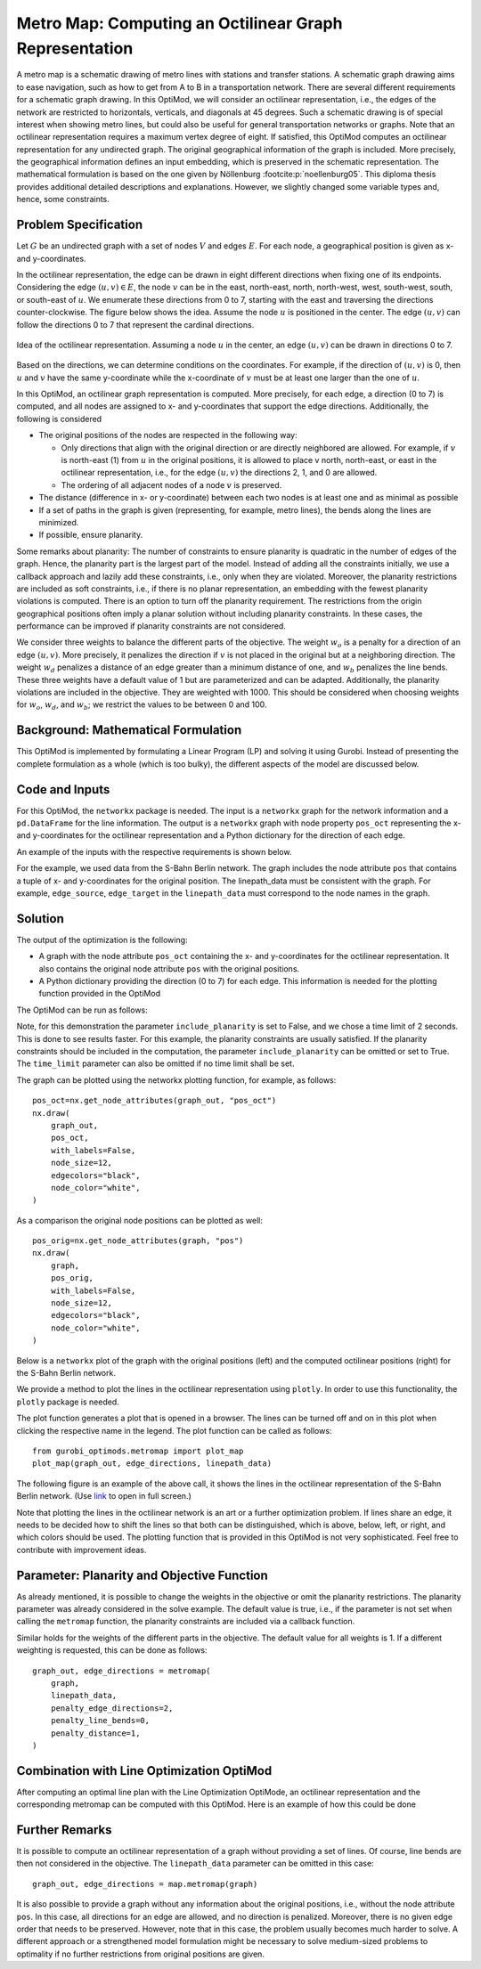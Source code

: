 Metro Map: Computing an Octilinear Graph Representation
=======================================================

A metro map is a schematic drawing of metro lines with stations and transfer
stations. A schematic graph drawing aims to ease navigation, such as how to get
from A to B in a transportation network. There are several different
requirements for a schematic graph drawing. In this OptiMod, we will consider an
octilinear representation, i.e., the edges of the network are restricted to
horizontals, verticals, and diagonals at 45 degrees. Such a schematic drawing
is of special interest when showing metro lines, but could also be useful for general
transportation networks or graphs. Note that an octilinear representation
requires a maximum vertex degree of eight. If satisfied, this OptiMod computes
an octilinear representation for any undirected graph. The original geographical
information of the graph is included. More precisely, the geographical
information defines an input embedding, which is preserved in the schematic
representation. The mathematical formulation is based on the one given by
Nöllenburg :footcite:p:`noellenburg05`. This diploma thesis provides additional
detailed descriptions and explanations. However, we slightly changed some
variable types and, hence, some constraints.


Problem Specification
---------------------

Let :math:`G` be an undirected graph with a set of nodes :math:`V` and edges
:math:`E`. For each node, a geographical position is given as x- and y-coordinates.

In the octilinear representation, the edge can be drawn in eight different
directions when fixing one of its endpoints. Considering the edge
:math:`(u,v)\in E`, the node :math:`v` can be in the east, north-east, north,
north-west, west, south-west, south, or south-east of :math:`u`. We enumerate
these directions from 0 to 7, starting with the east and traversing the
directions counter-clockwise. The figure below shows the idea. Assume the node
:math:`u` is positioned in the center. The edge :math:`(u,v)` can follow the
directions 0 to 7 that represent the cardinal directions.


.. figure:: figures/metromap_directions.png
    :width: 500
    :align: center
    :alt: metromap_directions

    Idea of the octilinear representation. Assuming a node :math:`u` in the
    center, an edge :math:`(u,v)` can be drawn in directions 0 to 7.

Based on the directions, we can determine conditions on the coordinates. For
example, if the direction of :math:`(u,v)` is 0, then :math:`u` and :math:`v`
have the same y-coordinate while the x-coordinate of :math:`v` must be at least
one larger than the one of :math:`u`.

In this OptiMod, an octilinear graph representation is computed. More precisely,
for each edge, a direction (0 to 7) is computed, and all nodes are assigned to x-
and y-coordinates that support the edge directions. Additionally, the following
is considered

* The original positions of the nodes are respected in the following way:

  * Only directions that align with the original direction or are directly
    neighbored are allowed. For example, if :math:`v` is north-east (1) from :math:`u`
    in the original positions, it is allowed to place v north, north-east, or
    east in the octilinear representation, i.e., for the edge :math:`(u,v)` the
    directions 2, 1, and 0 are allowed.
  * The ordering of all adjacent nodes of a node :math:`v` is preserved.
* The distance (difference in x- or y-coordinate) between each two nodes is at
  least one and as minimal as possible
* If a set of paths in the graph is given (representing, for example, metro lines),
  the bends along the lines are minimized.
* If possible, ensure planarity.

Some remarks about planarity: The number of constraints to ensure planarity is
quadratic in the number of edges of the graph. Hence, the planarity part is the
largest part of the model. Instead of adding all the constraints initially, we
use a callback approach and lazily add these constraints, i.e., only when they
are violated. Moreover, the planarity restrictions are included as soft
constraints, i.e., if there is no planar representation, an embedding with the
fewest planarity violations is computed. There is an option to turn off the
planarity requirement. The restrictions from the origin geographical positions
often imply a planar solution without including planarity constraints. In these
cases, the performance can be improved if planarity constraints are not
considered.

We consider three weights to balance the different parts of the objective. The
weight :math:`w_o` is a penalty for a direction of an edge :math:`(u,v)`. More
precisely, it penalizes the direction if :math:`v` is not placed in the original
but at a neighboring direction. The weight :math:`w_d` penalizes a distance of
an edge greater than a minimum distance of one, and :math:`w_b` penalizes the
line bends. These three weights have a default value of 1 but are parameterized
and can be adapted. Additionally, the planarity violations are included in the
objective. They are weighted with 1000. This should be considered when choosing
weights for :math:`w_o`, :math:`w_d`, and :math:`w_b`; we restrict the values to
be between 0 and 100.


Background: Mathematical Formulation
------------------------------------

This OptiMod is implemented by formulating a Linear Program (LP) and solving it
using Gurobi. Instead of presenting the complete formulation as a whole (which
is too bulky), the different aspects of the model are discussed below.


.. dropdown:: Variables

  We use the following variables:

  - :math:`d(u,v,r)\in\{0,1\}` for :math:`(u,v)\in E` and :math:`r\in\{0,1,\ldots,7\}`
    which indicates whether the direction from :math:`u` to :math:`v` is :math:`r`.
  - :math:`x(v) \geq 0` the x-coordinate of node :math:`v` in an octilinear representation
  - :math:`y(v) \geq 0` the y-coordinate of node :math:`v` in an octilinear representation
  - :math:`\delta(u,v)\geq 0` the distance of :math:`u` and :math:`v` for each edge
    :math:`(u,v)\in E` that is larger than the minimum required distance of 1
  - :math:`b(u,v,w,i)\in\{0,1\}` the bend of category :math:`i` on two adjacent edges
    :math:`(u,v), (v,w)\in E`. The category corresponds to the angle of the
    bend. The angle can be equal to 180 (=category 0), 135 (=category 1), 90
    (=category 2), and 45 degrees (=category 3).




.. dropdown:: Objective Function

  .. math::
      \begin{alignat}{2}
          \min \quad        & \sum_{(u,v) \in E} w_d\cdot \delta(u,v) \\
          & + \sum_{(u,v) \in E} \sum_{j\in J_{uv}} w_o\cdot d(u,v,j)\\
          &  + \sum_{v\in V} \sum_{u,w\in V:(u,v),(v,w)\in E} w_b\cdot |L_{u,v,w}| (b(u,v,w,1) + 2b(u,v,w,2) + 3b(u,v,w,3)) \\
      \end{alignat}

  The objective minimizes a weighted sum of

  - the distances,
  - the directions that do not correspond to the original directions
    (here indicated by the set :math:`J_{uv}` for an edge :math:`(u,v)\in E`),
  - and the bends for each line weighted by its bend category, i.e., the
    cost increases with the acuteness of the angle. Here
    :math:`|L_{u,v,w}|` amounts the number of lines traversing the
    adjacent edges :math:`(u,v),(v,w)\in E`.

  These three parts are weighted by :math:`w_d`, :math:`w_o`, and :math:`w_b`.
  Note that the direction variables :math:`d(u,v,j)` for all directions :math:`j`
  not equivalent to the original direction, or their direct neighbors are set to 0.

  The penalization of planarity violations is omitted here for ease of
  notation but briefly discussed in the planarity section.


.. dropdown:: Direction Variables and Coordinates

  We ensure that the direction from :math:`u` to :math:`v` matches the reverse
  direction from :math:`v` to :math:`u`.

  .. math::
        d(u,v,i) = d(v,u,i+4) \qquad \forall (u,v) \in E, i=0,\ldots,3\\
        d(u,v,i) = d(v,u,i-4) \qquad \forall (u,v) \in E, i=4,\ldots,7\\

  The next constraint requires that exactly one directions is chosen for each edge.

  .. math::
      \sum_{i=0}^7 d(u,v,i) = 1 \qquad \forall (u,v) \in E\\

  Finally, we have constraints to define the conditions on the x- and
  y-coordinates that need to be satisfied if a certain direction is chosen for
  the edge.

  .. math::
      \begin{alignat}{2}
                    & d(u,v,0) = 1 \Rightarrow y(v) = y(u)& \forall (u,v) \in E\\
                    & d(u,v,0) = 1 \Rightarrow x(v) - x(u) \geq 1& \forall (u,v) \in E\\
                    & d(u,v,1) = 1 \Rightarrow x(u) - y(u) = x(v) - y(v)& \forall (u,v) \in E\\
                    & d(u,v,1) = 1 \Rightarrow x(v) + y(v) - (x(u) + y(u)) \geq 2 \qquad& \forall (u,v) \in E\\
                    & d(u,v,2) = 1 \Rightarrow x(u) = x(v)& \forall (u,v) \in E\\
                    & d(u,v,2) = 1 \Rightarrow y(v) - y(u) \geq 1& \forall (u,v) \in E\\
                    & d(u,v,3) = 1 \Rightarrow x(u) + y(u) = x(v) + y(v)& \forall (u,v) \in E\\
                    & d(u,v,3) = 1 \Rightarrow x(u) - y(u) - (x(v) - y(v)) \geq 2& \forall (u,v) \in E\\
                    & d(u,v,4) = 1 \Rightarrow y(v) = y(u)& \forall (u,v) \in E\\
                    & d(u,v,4) = 1 \Rightarrow x(u) - x(v) \geq 1& \forall (u,v) \in E\\
                    & d(u,v,5) = 1 \Rightarrow x(u) - y(u) = x(v) - y(v)& \forall (u,v) \in E\\
                    & d(u,v,5) = 1 \Rightarrow x(u) + y(u) - (x(v) + y(v)) \geq 2& \forall (u,v) \in E\\
                    & d(u,v,6) = 1 \Rightarrow x(u) = x(v)& \forall (u,v) \in E\\
                    & d(u,v,6) = 1 \Rightarrow y(u) - y(v) \geq 1& \forall (u,v) \in E\\
                    & d(u,v,7) = 1 \Rightarrow x(u) + y(u) = x(v) + y(v)& \forall (u,v) \in E\\
                    & d(u,v,7) = 1 \Rightarrow x(v) - y(v) - (x(u) - y(u)) \geq 2& \forall (u,v) \in E\\
      \end{alignat}

  Note that the minimum distance between two different nodes need to be 1 in either x- or y-coordinate.
  To ensure this for diagonal directions we need to require a right-hand-side of 2.

.. dropdown:: Edge Order

  To ensure the preservation of the original edge order, it is sufficient to
  consider all nodes that have at least two adjacent nodes. We need auxiliary
  binary variables :math:`\beta_v^i` for each such node :math:`v` and each
  adjacent node :math:`i` of :math:`v`. Let the adjacent nodes of :math:`v` be
  ordered counter-clockwise and assume that :math:`w_0,\ldots, w_{\deg(v)}`
  fulfills this order. Then also in the octilinear representation the nodes need
  to have the same counter-clockwise order, i.e., the direction from neighbor
  node :math:`i` to :math:`i+1` increases with at most one exception (when
  switching from direction 7 to 0). For this exception we allow
  :math:`\beta_v^i` to be 1. The following constraints define the requirement.

  .. math::
    \begin{alignat}{2}
      &\sum_{i=0}^{\deg(v)} \beta_{v}^i \leq 1 \\
      &\beta_{v}^i = 0 \Rightarrow  \sum_{k=0}^7 k\cdot d(v,w_i,k) \leq \sum_{k=0}^7k\cdot d(v,w_{i+1},k) -1  \quad\forall i=\{0,\deg(v)-1\}\\
      &\beta_{v}^{\deg(v)} = 0 \Rightarrow  \sum_{k=0}^7 k\cdot d(v,w_{\deg(v)},k) \leq \sum_{k=0}^7k\cdot d(v,w_{0},k) -1
    \end{alignat}

.. dropdown:: Distance

  The minimum distance between two nodes of one edge is 1 in either x- or
  y-coordinate. This is ensured via constraints, see section on Direction
  Variables and Coordinates. The distance variables count every additional
  distance in x- and y-coordinates.

  .. math::
      \begin{alignat}{2}
        & \delta(u,v) = \delta(v,u) & \forall (u,v) \in E\\
        & \delta(u,v) \geq x(v) - x(u) - 1 \quad& \forall (u,v) \in E\\
        & \delta(u,v) \geq x(u) - x(v) - 1 & \forall (u,v) \in E\\
        & \delta(u,v) \geq y(v) - y(u) - 1 & \forall (u,v) \in E\\
        & \delta(u,v) \geq y(u) - y(v) - 1 & \forall (u,v) \in E\\
      \end{alignat}


.. dropdown:: Line Bends

  Whenever, a line traverses the adjacent edges :math:`(u,v)` and
  :math:`(v,w)`, we want to amount the bend of the two edges in the octilinear
  representation. There are four possibilities reflected by the variables
  :math:`b(u,v,w,0)` (no bend, 180 degrees), :math:`b(u,v,w,1)` (a bend of 135
  degrees), :math:`b(u,v,w,2)` (a bend of 90 degrees), and :math:`b(u,v,w,3)` (a
  bend of 45 degrees). The following constraints ensure that exactly one of
  these variables is chosen and that the bend in direction :math:`u,v,w` is
  equal to the bend in direction :math:`w,v,u`.

  .. math::
      \begin{alignat}{2}
        & b(u,v,w,0) + b(u,v,w,1) + b(u,v,w,2) + b(u,v,w,3) = 1 \\
        & b(u,v,w,i) = b(w,v,u,i) &  \forall i\in\{0,1,2,3\}\\
      \end{alignat}


  The angle or the bend category can be determined from the direction
  variables of the edges. The following constraints require that the
  directions of the edges :math:`(u,v)` and :math:`(v,u)` match the bend
  variable.

  .. math::
      \begin{alignat}{2}
        & b(u,v,w,0) \geq d(u,v,k) + d(v,w,k) - 1 &  \forall k\in\{0,\ldots,7\}\\
        & b(u,v,w,i) \geq d(u,v,k) + d(v,w,k+i) - 1 &  \forall i\in\{1,2,3\}, k\in\{0,\ldots,7-i\}\\
        & b(u,v,w,i) \geq d(u,v,k) + d(v,w,k-i) - 1 &  \forall i\in\{1,2,3\}, k\in\{i,\ldots,7\}\\
        & b(u,v,w,8-i) \geq d(u,v,k) + d(v,w,k+i) - 1 & \quad \forall i\in\{5,6,7\}, k\in\{0,\ldots,7-i\}\\
        & b(u,v,w,8-i) \geq d(u,v,k) + d(v,w,k-i) - 1 &  \forall i\in\{5,6,7\}, k\in\{i,\ldots,7\}\\
      \end{alignat}


.. dropdown:: Planarity

  To guarantee planarity we have to ensure that pairs of edges do not
  intersect. Again, we use the eight possible directions to express
  which direction an edge :math:`e2` is relative to an edge :math:`e1`. For
  example, fixing the position of edge :math:`e1` the second edge :math:`e2`
  must be placed east, east-north, north, north-west, west, south-west,
  south, or south-east of :math:`e1`.

  We define variables that express this positional relation between each two
  edges. Let :math:`\gamma(u1,v1,u2,v2,i) \in\{0,1\}` be a binary variable
  that indicate that edge :math:`(u2,v2)\in E` is positioned in direction
  :math:`i` from edge :math:`(u1,v1)`. We add an additional variable
  :math:`\gamma(u1,v1,u2,v2)^o \in\{0,1\}` to capture non-planarity for these
  two edges. This variable is added with a cost of 1000 to the objective function.

  In this way, either a planarity violation is counted or one of the other
  planarity variables need to be chosen which implies conditions on the
  positions of the nodes of the edges. As an example, we only present the
  constraints for the condition that edge :math:`(u2,v2)\in E` is positioned
  in direction 3 (north-west) from edge :math:`(u1,v1)`.

  .. math::
      \begin{alignat}{2}
        & \sum_{i=0}^7 \gamma(u1,v1,u2,v2,i) + \gamma(u1,v1,u2,v2)^o = 1\\
        &\cdots\\
        & \gamma(u1,v1,u2,v2,3) = 1 \Rightarrow x(u1) - y(u1) - (x(u2) - y(u2)) \geq 1\\
        & \gamma(u1,v1,u2,v2,3) = 1 \Rightarrow x(u1) - y(u1) - (x(v2) - y(v2)) \geq 1\\
        & \gamma(u1,v1,u2,v2,3) = 1 \Rightarrow x(v1) - y(v1) - (x(u2) - y(u2)) \geq 1\\
        & \gamma(u1,v1,u2,v2,3) = 1 \Rightarrow x(v1) - y(v1) - (x(v2) - y(v2)) \geq 1\\
        &\cdots
      \end{alignat}

  The constraints need to be defined for all directions and for each two
  non-adjacent edges. We include these constraints as lazy constraints in a
  callback function. Note that indicator constraints cannot be added in a
  callback function. Hence, we define these constraints as big-M constraints.

.. dropdown:: Improving Constraints

  The IP model is well-defined with the above-discussed constraints. However, we
  want to add some further constraints to slightly improve the LP relaxation and
  the performance of the optimization.

  The first constraint ensures that each direction is chosen only once
  for all edges adjacent to :math:`v`

  .. math::
      \sum_{w:(v,w)\in E} d(v,w,i) \leq 1 \qquad \forall v\in V, \forall i\in\{0,\ldots,7\}\\

  Inspired by the fact that geographical restrictions allow only three possible
  directions for each edge, we can observe the following. If, for example, only
  the directions 0, 1, and 2 are allowed for an edge :math:`(u,v)`, i.e.,
  :math:`d(u,v,3)=d(u,v,4)=d(u,v,5)=d(u,v,6)=d(u,v,7)=0`, we are in the positive
  part of the coordinate system and the following constraints must hold

  .. math::
    \begin{alignat}{2}
      x(v) & \geq x(u)\\
      y(v) & \geq y(u) \\
      x(v) + y(v) & > x(u) + y(u)
    \end{alignat}

  Similar constraints result when considering all other combinations of 3
  adjacent directions. We add these conditions as big-M constraints to the model
  and use an epsilon of 1e-6 (=feasibility tolerance) to handle the strict
  inequality.

  For the bend variables, the following constraint can be added

  .. math::
      \sum_{(v,w)\in E, w\neq u} b(u,v,w,0) \leq 1 \quad \forall (u,v) \in E

  The constraint states that edge :math:`(u,v)` can have a bend of 0 with at
  most one of its adjacent edges.

  All these improving constraints are added by default. However, a parameter
  ``improve_lp`` that can be set to False and then these improving
  constraints are not added.

Code and Inputs
---------------

For this OptiMod, the ``networkx`` package is needed. The input is a
``networkx`` graph for the network information and a ``pd.DataFrame`` for the line
information. The output is a ``networkx`` graph with node property ``pos_oct``
representing the x-and y-coordinates for the octilinear representation and a
Python dictionary for the direction of each edge.

An example of the inputs with the respective requirements is shown below.


.. doctest:: load_graph
    :options: +NORMALIZE_WHITESPACE

    >>> import networkx as nx
    >>> from gurobi_optimods import datasets
    >>> graph, linepath_data = datasets.load_sberlin_graph_data()
    >>> print(graph)
      Graph with 167 nodes and 175 edges
    >>> pos_orig = nx.get_node_attributes(graph, 'pos')
    >>> len(pos_orig)
      167
    >>> linepath_data.head(4)
      linename	edge_source	edge_target
      0	S1	100	78
      1	S1	78	23
      2	S1	23	20
      3	S1	20	60

For the example, we used data from the S-Bahn Berlin network. The graph includes
the node attribute ``pos`` that contains a tuple of x- and y-coordinates for
the original position. The linepath_data must be consistent with
the graph. For example, ``edge_source``, ``edge_target`` in the
``linepath_data`` must correspond to the node names in the graph.


Solution
--------

The output of the optimization is the following:

- A graph with the node attribute ``pos_oct`` containing the x- and
  y-coordinates for the octilinear representation. It also contains the original
  node attribute ``pos`` with the original positions.
- A Python dictionary providing the direction (0 to 7) for each edge. This
  information is needed for the plotting function provided in the OptiMod

The OptiMod can be run as follows:

.. doctest:: solve
    :options: +NORMALIZE_WHITESPACE

    >>> from gurobi_optimods import datasets
    >>> from gurobi_optimods.metromap import metromap
    >>> graph, linepath_data = datasets.load_sberlin_graph_data()
    >>> graph_out, edge_directions = metromap(
    ...     graph, linepath_data, include_planarity=False, verbose=False, time_limit=2
    ... )
    >>> # Show that input and output graphs are isomorphic (structural equivalent)
    >>> import networkx as nx
    >>> print(nx.is_isomorphic(graph, graph_out))
      True
    >>> # Show the first 4 nodes with their attributes
    >>> first_four_nodes_with_attrs = list(graph_out.nodes.data())[:4]
    >>> print(first_four_nodes_with_attrs)
      [(100, {'pos': (13.248432, 52.754362), 'pos_oct': (7.0, 33.0)}),
       (78, {'pos': (13.263191, 52.741273), 'pos_oct': (8.0, 32.0)}),
       (23, {'pos': (13.276771, 52.714491), 'pos_oct': (9.0, 31.0)}),
       (20, {'pos': (13.288417, 52.687871), 'pos_oct': (10.0, 30.0)})]

Note, for this demonstration the parameter ``include_planarity`` is set to
False, and we chose a time limit of 2 seconds. This is done to see results
faster. For this example, the planarity constraints are usually satisfied. If
the planarity constraints should be included in the computation, the parameter
``include_planarity`` can be omitted or set to True.
The ``time_limit`` parameter can also be omitted if no time limit shall be set.

The graph can be plotted using the networkx plotting function, for example, as
follows::

    pos_oct=nx.get_node_attributes(graph_out, "pos_oct")
    nx.draw(
        graph_out,
        pos_oct,
        with_labels=False,
        node_size=12,
        edgecolors="black",
        node_color="white",
    )

As a comparison the original node positions can be plotted as well::

    pos_orig=nx.get_node_attributes(graph, "pos")
    nx.draw(
        graph,
        pos_orig,
        with_labels=False,
        node_size=12,
        edgecolors="black",
        node_color="white",
    )

Below is a ``networkx`` plot of the graph with the original positions (left) and
the computed octilinear positions (right) for the S-Bahn Berlin network.

.. image:: figures/sberlin_orig.png
   :width: 49%
.. image:: figures/sberlin_oct.png
   :width: 49%


We provide a method to plot the lines in the octilinear representation using ``plotly``.
In order to use this functionality, the ``plotly`` package is needed.

The plot function generates a plot that is opened in a browser. The lines can be
turned off and on in this plot when clicking the respective name in the legend.
The plot function can be called as follows::

    from gurobi_optimods.metromap import plot_map
    plot_map(graph_out, edge_directions, linepath_data)

The following figure is an example of the above call, it shows the lines in the
octilinear representation of the S-Bahn Berlin network.
(Use `link <../_static/sbahn_berlin.html>`_ to open in full screen.)

.. raw:: html

    <iframe src="../_static/sbahn_berlin.html" width="100%" height="600"></iframe>


Note that plotting the lines in the octilinear network is an art or a further
optimization problem. If lines share an edge, it needs to be decided how to shift
the lines so that both can be distinguished, which is above, below, left, or
right, and which colors should be used.
The plotting function that is provided in this OptiMod is not very sophisticated.
Feel free to contribute with improvement ideas.


Parameter: Planarity and Objective Function
-------------------------------------------

As already mentioned, it is possible to change the weights in the objective or
omit the planarity restrictions. The planarity parameter was already considered
in the solve example. The default value is true, i.e., if the parameter is not
set when calling the ``metromap`` function, the planarity constraints are
included via a callback function.

Similar holds for the weights of the different parts in the objective. The
default value for all weights is 1. If a different weighting is requested, this
can be done as follows::

  graph_out, edge_directions = metromap(
      graph,
      linepath_data,
      penalty_edge_directions=2,
      penalty_line_bends=0,
      penalty_distance=1,
  )


Combination with Line Optimization OptiMod
------------------------------------------
After computing an optimal line plan with the Line Optimization OptiMode, an
octilinear representation and the corresponding metromap can be computed with
this OptiMod. Here is an example of how this could be done


.. testcode:: combine

  # import all requirements
  import networkx as nx
  from gurobi_optimods import datasets
  from gurobi_optimods.line_optimization import line_optimization
  from gurobi_optimods.metromap import metromap
  from gurobi_optimods.metromap import plot_map

  # load data for line optimization and compute line plan
  node_data, edge_data, line_data, linepath_data, demand_data = (
      datasets.load_siouxfalls_network_data()
  )
  frequencies = [1, 3]
  obj_cost, final_lines = line_optimization(
      node_data,
      edge_data,
      line_data,
      linepath_data,
      demand_data,
      frequencies,
      True,
      verbose=False,
  )
  # create a data frame containing only the linepaths of the solution
  linepath_data_sol = linepath_data.loc[
      linepath_data["linename"].isin([tuple[0] for tuple in final_lines])
  ]
  # create networkx graph
  graph = nx.from_pandas_edgelist(
      edge_data.reset_index(), create_using=nx.Graph()
  )
  # add x-, y-coordinates as node attribute
  for number, row in node_data.set_index("number").iterrows():
      graph.add_node(number, pos=(row["posx"], row["posy"]))
  # compute and plot metromap
  graph_out, edge_directions = metromap(graph, linepath_data_sol, verbose=False)
  plot_map(graph_out, edge_directions, linepath_data_sol)



Further Remarks
---------------

It is possible to compute an octilinear representation of a graph without
providing a set of lines. Of course, line bends are then not considered in the
objective. The ``linepath_data`` parameter can be omitted in this case::

  graph_out, edge_directions = map.metromap(graph)

It is also possible to provide a graph without any information about the
original positions, i.e., without the node attribute ``pos``. In this case, all
directions for an edge are allowed, and no direction is penalized. Moreover,
there is no given edge order that needs to be preserved. However, note that in
this case, the problem usually becomes much harder to solve. A different approach
or a strengthened model formulation might be necessary to solve medium-sized
problems to optimality if no further restrictions from original positions are
given.


.. footbibliography::

